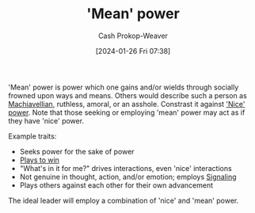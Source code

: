 :PROPERTIES:
:ID:       fd2773ca-e019-4712-a69a-6645e9d24c9b
:LAST_MODIFIED: [2024-01-26 Fri 08:00]
:ROAM_ALIASES: "Mean power"
:END:
#+title: 'Mean' power
#+hugo_custom_front_matter: :slug "fd2773ca-e019-4712-a69a-6645e9d24c9b"
#+author: Cash Prokop-Weaver
#+date: [2024-01-26 Fri 07:38]
#+filetags: :concept:

'Mean' power is power which one gains and/or wields through socially frowned upon ways and means. Others would describe such a person as [[id:d1473888-80db-4a12-bfae-9ebdea8645a5][Machiavellian]], ruthless, amoral, or an asshole. Constrast it against [[id:01a5a051-57c8-4d55-aca3-6da89521f5b9]['Nice' power]]. Note that those seeking or employing 'mean' power may act as if they have 'nice' power.

Example traits:

- Seeks power for the sake of power
- [[id:4398317e-6aa1-4dd4-b2a5-6334256ca2cc][Plays to win]]
- "What's in it for me?" drives interactions, even 'nice' interactions
- Not genuine in thought, action, and/or emotion; employs [[id:0a3904f5-1484-4c12-8abb-005c707401e1][Signaling]]
- Plays others against each other for their own advancement

The ideal leader will employ a combination of 'nice' and 'mean' power.

* Flashcards :noexport:

